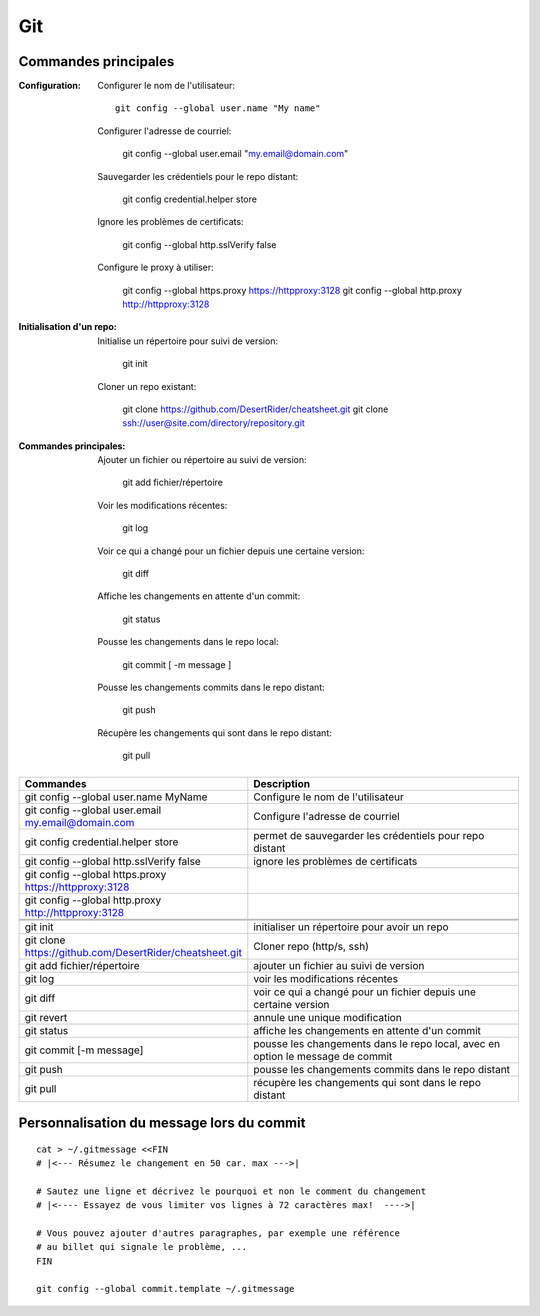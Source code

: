 Git
===

Commandes principales
---------------------

:Configuration:

   Configurer le nom de l'utilisateur::
     
      git config --global user.name "My name"
         
   Configurer l'adresse de courriel:
      
      git config --global user.email "my.email@domain.com"
         
   Sauvegarder les crédentiels pour le repo distant:
      
      git config credential.helper store
         
   Ignore les problèmes de certificats:
      
      git config --global http.sslVerify false
         
   Configure le proxy à utiliser:
      
      git config --global https.proxy https://httpproxy:3128
      git config --global http.proxy http://httpproxy:3128

:Initialisation d'un repo:
   
   Initialise un répertoire pour suivi de version:
      
      git init
         
   Cloner un repo existant:
      
      git clone https://github.com/DesertRider/cheatsheet.git
      git clone ssh://user@site.com/directory/repository.git
         
:Commandes principales:
   
   Ajouter un fichier ou répertoire au suivi de version:
      
      git add fichier/répertoire
         
   Voir les modifications récentes:
      
      git log
         
   Voir ce qui a changé pour un fichier depuis une certaine version:
      
      git diff
         
   Affiche les changements en attente d'un commit:
      
      git status
      
   Pousse les changements dans le repo local:
      
      git commit [ -m message ]
         
   Pousse les changements commits dans le repo distant:
      
      git push
         
   Récupère les changements qui sont dans le repo distant:
      
      git pull
    
.. csv-table:: 
   :header: "Commandes", "Description"
   :widths: 15, 30

    "git config --global user.name MyName", "Configure le nom de l'utilisateur"
    "git config --global user.email my.email@domain.com", "Configure l'adresse de courriel"
    "git config credential.helper store", "permet de sauvegarder les crédentiels pour repo distant"
    "git config --global http.sslVerify false", "ignore les problèmes de certificats"
    "git config --global https.proxy https://httpproxy:3128"
    "git config --global http.proxy http://httpproxy:3128"
    
    
    "git init", "initialiser un répertoire pour avoir un repo"
    "git clone https://github.com/DesertRider/cheatsheet.git", "Cloner repo (http/s, ssh)"
    "git add fichier/répertoire", "ajouter un fichier au suivi de version"
    "git log", "voir les modifications récentes"
    "git diff", "voir ce qui a changé pour un fichier depuis une certaine version"
    "git revert", "annule une unique modification"
    "git status", "affiche les changements en attente d'un commit"
    "git commit [-m message]", "pousse les changements dans le repo local, avec en option le message de commit"
    "git push", "pousse les changements commits dans le repo distant"  
    "git pull", "récupère les changements qui sont dans le repo distant"

Personnalisation du message lors du commit
------------------------------------------
::

    cat > ~/.gitmessage <<FIN
    # |<--- Résumez le changement en 50 car. max --->|
    
    # Sautez une ligne et décrivez le pourquoi et non le comment du changement
    # |<---- Essayez de vous limiter vos lignes à 72 caractères max!  ---->|

    # Vous pouvez ajouter d'autres paragraphes, par exemple une référence
    # au billet qui signale le problème, ...
    FIN

    git config --global commit.template ~/.gitmessage
